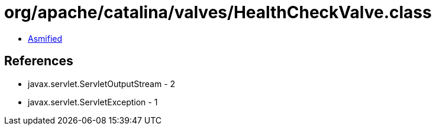 = org/apache/catalina/valves/HealthCheckValve.class

 - link:HealthCheckValve-asmified.java[Asmified]

== References

 - javax.servlet.ServletOutputStream - 2
 - javax.servlet.ServletException - 1
